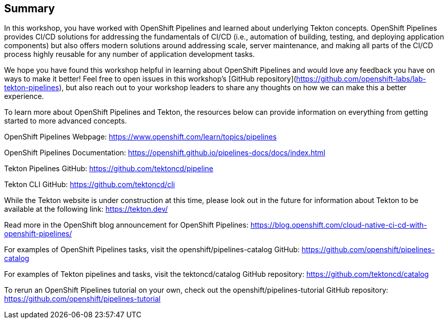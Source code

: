 == Summary

In this workshop, you have worked with OpenShift Pipelines and learned about underlying Tekton concepts. OpenShift Pipelines provides CI/CD solutions for addressing the fundamentals of CI/CD (i.e., automation of building, testing, and deploying application components) but also offers modern solutions around addressing scale, server maintenance, and making all parts of the CI/CD process highly reusable for any number of application development tasks.

We hope you have found this workshop helpful in learning about OpenShift Pipelines and would love any feedback you have on ways to make it better! Feel free to open issues in this workshop’s [GitHub repository](https://github.com/openshift-labs/lab-tekton-pipelines), but also reach out to your workshop leaders to share any thoughts on how we can make this a better experience.

To learn more about OpenShift Pipelines and Tekton, the resources below can provide information on everything from getting started to more advanced concepts.

OpenShift Pipelines Webpage: https://www.openshift.com/learn/topics/pipelines

OpenShift Pipelines Documentation: https://openshift.github.io/pipelines-docs/docs/index.html

Tekton Pipelines GitHub: https://github.com/tektoncd/pipeline

Tekton CLI GitHub: https://github.com/tektoncd/cli

While the Tekton website is under construction at this time, please look out in the future for information about Tekton to be available at the following link: https://tekton.dev/

Read more in the OpenShift blog announcement for OpenShift Pipelines: https://blog.openshift.com/cloud-native-ci-cd-with-openshift-pipelines/

For examples of OpenShift Pipelines tasks, visit the openshift/pipelines-catalog GitHub: https://github.com/openshift/pipelines-catalog

For examples of Tekton pipelines and tasks, visit the tektoncd/catalog GitHub repository: https://github.com/tektoncd/catalog

To rerun an OpenShift Pipelines tutorial on your own, check out the openshift/pipelines-tutorial GitHub repository: https://github.com/openshift/pipelines-tutorial

